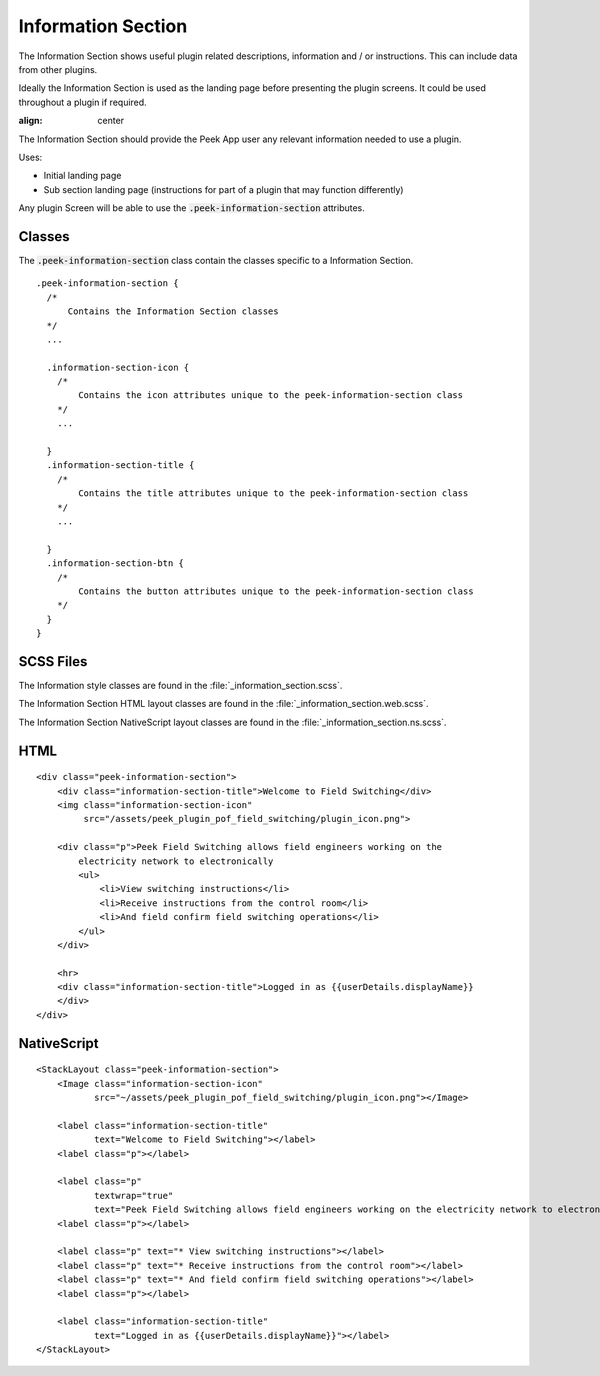 .. _information_section:

===================
Information Section
===================

The Information Section shows useful plugin related descriptions, information and / or
instructions.  This can include data from other plugins.

Ideally the Information Section is used as the landing page before presenting the plugin
screens. It could be used throughout a plugin if required.

.. image:: ./information_screen.web.jpg
:align: center

The Information Section should provide the Peek App user any relevant information
needed to use a plugin.

Uses:

*  Initial landing page

*  Sub section landing page (instructions for part of a plugin that may function
   differently)

Any plugin Screen will be able to use the :code:`.peek-information-section` attributes.


Classes
-------

The :code:`.peek-information-section` class contain the classes specific to a Information
Section.

::

        .peek-information-section {
          /*
              Contains the Information Section classes
          */
          ...

          .information-section-icon {
            /*
                Contains the icon attributes unique to the peek-information-section class
            */
            ...

          }
          .information-section-title {
            /*
                Contains the title attributes unique to the peek-information-section class
            */
            ...

          }
          .information-section-btn {
            /*
                Contains the button attributes unique to the peek-information-section class
            */
          }
        }


SCSS Files
----------

The Information style classes are found in the :file:`_information_section.scss`.

The Information Section HTML layout classes are found in the
:file:`_information_section.web.scss`.

The Information Section NativeScript layout classes are found in the
:file:`_information_section.ns.scss`.


HTML
----

::

        <div class="peek-information-section">
            <div class="information-section-title">Welcome to Field Switching</div>
            <img class="information-section-icon"
                 src="/assets/peek_plugin_pof_field_switching/plugin_icon.png">

            <div class="p">Peek Field Switching allows field engineers working on the
                electricity network to electronically
                <ul>
                    <li>View switching instructions</li>
                    <li>Receive instructions from the control room</li>
                    <li>And field confirm field switching operations</li>
                </ul>
            </div>

            <hr>
            <div class="information-section-title">Logged in as {{userDetails.displayName}}
            </div>
        </div>


NativeScript
------------

::

        <StackLayout class="peek-information-section">
            <Image class="information-section-icon"
                   src="~/assets/peek_plugin_pof_field_switching/plugin_icon.png"></Image>

            <label class="information-section-title"
                   text="Welcome to Field Switching"></label>
            <label class="p"></label>

            <label class="p"
                   textwrap="true"
                   text="Peek Field Switching allows field engineers working on the electricity network to electronically:"></label>
            <label class="p"></label>

            <label class="p" text="* View switching instructions"></label>
            <label class="p" text="* Receive instructions from the control room"></label>
            <label class="p" text="* And field confirm field switching operations"></label>
            <label class="p"></label>

            <label class="information-section-title"
                   text="Logged in as {{userDetails.displayName}}"></label>
        </StackLayout>


